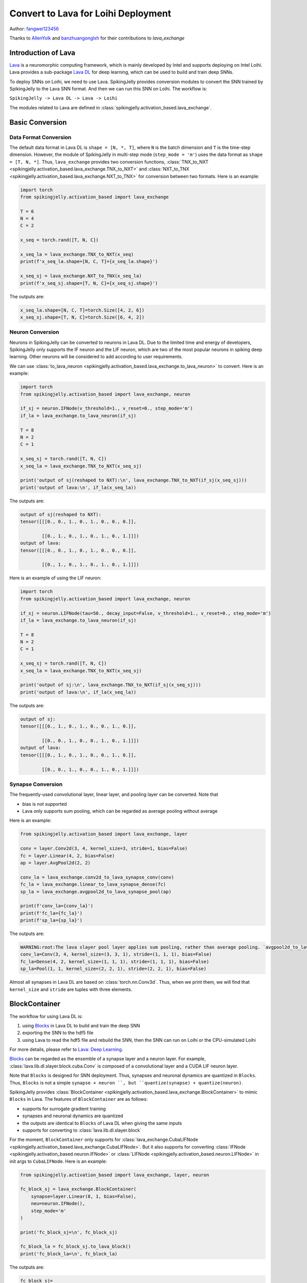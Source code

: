 Convert to Lava for Loihi Deployment
=======================================
Author: `fangwei123456 <https://github.com/fangwei123456>`_

Thanks to `AllenYolk <https://github.com/AllenYolk>`_ and `banzhuangonglxh <https://github.com/banzhuangonglxh>`_ for their contributions to `lava_exchange` 


Introduction of Lava
-------------------------------------------

`Lava <https://github.com/lava-nc/lava>`_ is a neuromorphic computing framework, which is mainly developed by Intel and supports deploying on Intel Loihi. Lava provides a sub-package `Lava DL <https://github.com/lava-nc/lava-dl>`_ \
for deep learning, which can be used to build and train deep SNNs.

To deploy SNNs on Loihi, we need to use Lava. SpikingJelly provides conversion modules to convert the SNN trained by SpikingJelly to the Lava SNN format. And then we can \
run this SNN on Loihi. The workflow is:

``SpikingJelly -> Lava DL -> Lava -> Loihi``

The modules related to Lava are defined in :class:`spikingjelly.activation_based.lava_exchange`.


Basic Conversion
-------------------------------------------

Data Format Conversion
^^^^^^^^^^^^^^^^^^^^^^^^^^^^^^^^^^^^^^^^^^^
The default data format in Lava DL is ``shape = [N, *, T]``, where ``N`` is the batch dimension and ``T`` is the time-step dimension. \
However, the module of SpikingJelly in multi-step mode (``step_mode = 'm'``) uses the data format as ``shape = [T, N, *]``. Thus, ``lava_exchange`` provides two \
conversion functions, :class:`TNX_to_NXT <spikingjelly.activation_based.lava_exchange.TNX_to_NXT>` and :class:`NXT_to_TNX <spikingjelly.activation_based.lava_exchange.NXT_to_TNX>` for \
conversion between two formats. Here is an example:

.. code-block:: python

    import torch
    from spikingjelly.activation_based import lava_exchange

    T = 6
    N = 4
    C = 2

    x_seq = torch.rand([T, N, C])

    x_seq_la = lava_exchange.TNX_to_NXT(x_seq)
    print(f'x_seq_la.shape=[N, C, T]={x_seq_la.shape}')

    x_seq_sj = lava_exchange.NXT_to_TNX(x_seq_la)
    print(f'x_seq_sj.shape=[T, N, C]={x_seq_sj.shape}')

The outputs are:

.. code-block:: shell

    x_seq_la.shape=[N, C, T]=torch.Size([4, 2, 6])
    x_seq_sj.shape=[T, N, C]=torch.Size([6, 4, 2])


Neuron Conversion
^^^^^^^^^^^^^^^^^^^^^^^^^^^^^^^^^^^^^^^^^^^
Neurons in SpikingJelly can be converted to neurons in Lava DL. Due to the limited time and energy of developers, SpikingJelly only supports the IF neuron \
and the LIF neuron, which are two of the most popular neurons in spiking deep learning. Other neurons will be considered to add according to user requirements.


We can use :class:`to_lava_neuron <spikingjelly.activation_based.lava_exchange.to_lava_neuron>` to convert. Here is an example:

.. code-block:: python

    import torch
    from spikingjelly.activation_based import lava_exchange, neuron

    if_sj = neuron.IFNode(v_threshold=1., v_reset=0., step_mode='m')
    if_la = lava_exchange.to_lava_neuron(if_sj)

    T = 8
    N = 2
    C = 1

    x_seq_sj = torch.rand([T, N, C])
    x_seq_la = lava_exchange.TNX_to_NXT(x_seq_sj)

    print('output of sj(reshaped to NXT):\n', lava_exchange.TNX_to_NXT(if_sj(x_seq_sj)))
    print('output of lava:\n', if_la(x_seq_la))

The outputs are:

.. code-block:: shell

    output of sj(reshaped to NXT):
    tensor([[[0., 0., 1., 0., 1., 0., 0., 0.]],

            [[0., 1., 0., 1., 0., 1., 0., 1.]]])
    output of lava:
    tensor([[[0., 0., 1., 0., 1., 0., 0., 0.]],

            [[0., 1., 0., 1., 0., 1., 0., 1.]]])

Here is an example of using the LIF neuron:


.. code-block:: python

    import torch
    from spikingjelly.activation_based import lava_exchange, neuron

    if_sj = neuron.LIFNode(tau=50., decay_input=False, v_threshold=1., v_reset=0., step_mode='m')
    if_la = lava_exchange.to_lava_neuron(if_sj)

    T = 8
    N = 2
    C = 1

    x_seq_sj = torch.rand([T, N, C])
    x_seq_la = lava_exchange.TNX_to_NXT(x_seq_sj)

    print('output of sj:\n', lava_exchange.TNX_to_NXT(if_sj(x_seq_sj)))
    print('output of lava:\n', if_la(x_seq_la))

The outputs are:

.. code-block:: shell

    output of sj:
    tensor([[[0., 1., 0., 1., 0., 0., 1., 0.]],

            [[0., 0., 1., 0., 0., 1., 0., 1.]]])
    output of lava:
    tensor([[[0., 1., 0., 1., 0., 0., 1., 0.]],

            [[0., 0., 1., 0., 0., 1., 0., 1.]]])

Synapse Conversion
^^^^^^^^^^^^^^^^^^^^^^^^^^^^^^^^^^^^^^^^^^^
The frequently-used convolutional layer, linear layer, and pooling layer can be converted. Note that

* bias is not supported
* Lava only supports sum pooling, which can be regarded as average pooling without average

Here is an example:

.. code-block:: python

    from spikingjelly.activation_based import lava_exchange, layer

    conv = layer.Conv2d(3, 4, kernel_size=3, stride=1, bias=False)
    fc = layer.Linear(4, 2, bias=False)
    ap = layer.AvgPool2d(2, 2)

    conv_la = lava_exchange.conv2d_to_lava_synapse_conv(conv)
    fc_la = lava_exchange.linear_to_lava_synapse_dense(fc)
    sp_la = lava_exchange.avgpool2d_to_lava_synapse_pool(ap)

    print(f'conv_la={conv_la}')
    print(f'fc_la={fc_la}')
    print(f'sp_la={sp_la}')

The outputs are:

.. code-block:: shell

    WARNING:root:The lava slayer pool layer applies sum pooling, rather than average pooling. `avgpool2d_to_lava_synapse_pool` will return a sum pooling layer.
    conv_la=Conv(3, 4, kernel_size=(3, 3, 1), stride=(1, 1, 1), bias=False)
    fc_la=Dense(4, 2, kernel_size=(1, 1, 1), stride=(1, 1, 1), bias=False)
    sp_la=Pool(1, 1, kernel_size=(2, 2, 1), stride=(2, 2, 1), bias=False)


Almost all synapses in Lava DL are based on :class:`torch.nn.Conv3d`. Thus, when we print them, we will find that ``kernel_size`` and ``stride`` are tuples with \
three elements.



BlockContainer
-------------------------------------------
The workflow for using Lava DL is:

1. using `Blocks <https://lava-nc.org/lava-lib-dl/slayer/block/modules.html>`_  in Lava DL to build and train the deep SNN
2. exporting the SNN to the hdf5 file
3. using Lava to read the hdf5 file and rebuild the SNN, then the SNN can run on Loihi or the CPU-simulated Loihi

For more details, please refer to `Lava: Deep Learning <https://lava-nc.org/dl.html#deep-learning>`_.

`Blocks <https://lava-nc.org/lava-lib-dl/slayer/block/modules.html>`_ can be regarded as the ensemble of a synapse layer and a neuron layer. For example, \
:class:`lava.lib.dl.slayer.block.cuba.Conv` is composed of a convolutional layer and a CUDA LIF neuron layer.

Note that ``Blocks`` is designed for SNN deployment. Thus, synapses and neuronal dynamics are quantized in ``Blocks``. Thus, ``Blocks`` is not a simple \
``synapse + neuron ``, but ``quantize(synapse) + quantize(neuron)``.

SpikingJelly provides :class:`BlockContainer <spikingjelly.activation_based.lava_exchange.BlockContainer>` to mimic ``Blocks`` in Lava. The features of ``BlockContainer`` \
are as follows:

* supports for surrogate gradient training
* synapses and neuronal dynamics are quantized
* the outputs are identical to ``Blocks`` of Lava DL when giving the same inputs
* supports for converting to :class:`lava.lib.dl.slayer.block`

For the moment, ``BlockContainer`` only supports for :class:`lava_exchange.CubaLIFNode <spikingjelly.activation_based.lava_exchange.CubaLIFNode>`. But it also \
supports for converting :class:`IFNode <spikingjelly.activation_based.neuron.IFNode>` or :class:`LIFNode <spikingjelly.activation_based.neuron.LIFNode>` \
in init args to ``CubaLIFNode``. Here is an example:


.. code-block:: python

    from spikingjelly.activation_based import lava_exchange, layer, neuron

    fc_block_sj = lava_exchange.BlockContainer(
        synapse=layer.Linear(8, 1, bias=False),
        neu=neuron.IFNode(),
        step_mode='m'
    )

    print('fc_block_sj=\n', fc_block_sj)

    fc_block_la = fc_block_sj.to_lava_block()
    print('fc_block_la=\n', fc_block_la)

The outputs are:

.. code-block:: shell

    fc_block_sj=
    BlockContainer(
    (synapse): Linear(in_features=8, out_features=1, bias=False)
    (neuron): CubaLIFNode(
        v_threshold=1.0, v_reset=0.0, detach_reset=False, step_mode=m, backend=torch
        (surrogate_function): Sigmoid(alpha=4.0, spiking=True)
    )
    )
    fc_block_la=
    Dense(
    (neuron): Neuron()
    (synapse): Dense(8, 1, kernel_size=(1, 1, 1), stride=(1, 1, 1), bias=False)
    )


MNIST CSNN Example
-------------------------------------------
Now let us train a spiking convolutional SNN for classifying MNIST, and then convert this network to Lava DL format.


The SNN is defined as:

.. code-block:: python

    class MNISTNet(nn.Module):
        def __init__(self, channels: int = 16):
            super().__init__()
            self.conv_fc = nn.Sequential(
                lava_exchange.BlockContainer(
                    nn.Conv2d(1, channels, kernel_size=3, stride=1, padding=1, bias=False),
                    neuron.IFNode(surrogate_function=surrogate.ATan(), detach_reset=True)
                ),

                lava_exchange.BlockContainer(
                    nn.Conv2d(channels, channels, kernel_size=2, stride=2, bias=False),
                    neuron.IFNode(surrogate_function=surrogate.ATan(), detach_reset=True)
                ),
                # 14 * 14

                lava_exchange.BlockContainer(
                    nn.Conv2d(channels, channels, kernel_size=3, stride=1, padding=1, bias=False),
                    neuron.IFNode(surrogate_function=surrogate.ATan(), detach_reset=True)
                ),

                lava_exchange.BlockContainer(
                    nn.Conv2d(channels, channels, kernel_size=2, stride=2, bias=False),
                    neuron.IFNode(surrogate_function=surrogate.ATan(), detach_reset=True)
                ),

                # 7 * 7

                lava_exchange.BlockContainer(
                    nn.Flatten(),
                    None
                ),
                lava_exchange.BlockContainer(
                    nn.Linear(channels * 7 * 7, 128, bias=False),
                    neuron.IFNode(surrogate_function=surrogate.ATan(), detach_reset=True)
                ),

                lava_exchange.BlockContainer(
                    nn.Linear(128, 10, bias=False),
                    neuron.IFNode(surrogate_function=surrogate.ATan(), detach_reset=True)
                ),
            )

        def forward(self, x):
            return self.conv_fc(x)

We add a conversion function to convert the SNN to Lava DL format, which can be used after training:

.. code-block:: python

    def to_lava(self):
        ret = []

        for i in range(self.conv_fc.__len__()):
            m = self.conv_fc[i]
            if isinstance(m, lava_exchange.BlockContainer):
                ret.append(m.to_lava_block())

        return nn.Sequential(*ret)


Then, we train this SNN. The training process has no much difference from other SNNs. Note that the quantization inside ``lava_exchange.BlockContainer`` will 
reduce accuracy. An example of the training codes is:

.. code-block:: python

    encoder = encoding.PoissonEncoder(step_mode='m')
    # ...
    for img, label in train_data_loader:
        optimizer.zero_grad()
        img = img.to(args.device)
        label = label.to(args.device)
        img = img.unsqueeze(0).repeat(args.T, 1, 1, 1, 1)

        fr = net(encoder(img)).mean(0)
        loss = F.cross_entropy(fr, label)
        loss.backward()
        optimizer.step()
        # ...


After training, we can convert this SNN to Lava DL and check the accuracy:

.. code-block:: python

    net_ladl = net.to_lava().to(args.device)
    net_ladl.eval()
    test_loss = 0
    test_acc = 0
    test_samples = 0
    with torch.no_grad():
        for img, label in test_data_loader:
            img = img.to(args.device)
            label = label.to(args.device)
            img = img.unsqueeze(0).repeat(args.T, 1, 1, 1, 1)
            img = encoder(img)
            img = lava_exchange.TNX_to_NXT(img)
            fr = net_ladl(img).mean(-1)
            loss = F.cross_entropy(fr, label)

            test_samples += label.numel()
            test_loss += loss.item() * label.numel()
            test_acc += (fr.argmax(1) == label).float().sum().item()

    test_loss /= test_samples
    test_acc /= test_samples

    print('test acc[lava dl] =', test_acc)

Finally, we can export the SNN in Lava DL format to an hdf5 file, which can then be read by Lava. Lava can rebuild the SNN and run the SNN on Loihi, or the CPU-simulated Loihi.\
Refer to `Network Exchange (NetX) Library <https://lava-nc.org/dl.html#network-exchange-netx-library>`_ for more details.

The export function is:

.. code-block:: python

    def export_hdf5(net, filename):
        # network export to hdf5 format
        h = h5py.File(filename, 'w')
        layer = h.create_group('layer')
        for i, b in enumerate(net):
            handle = layer.create_group(f'{i}')
            b.export_hdf5(handle)

    export_hdf5(net_ladl, os.path.join(args.out_dir, 'net_la.net'))

The complete codes are stored in :class:`spikingjelly.activation_based.examples.lava_mnist`. The arguments are defined as:

.. code-block:: shell

    (lava-env) wfang@mlg-ThinkStation-P920:~/tempdir/w1$ python -m spikingjelly.activation_based.examples.lava_mnist -h
    usage: lava_mnist.py [-h] [-T T] [-b B] [-device DEVICE] [-data-dir DATA_DIR]
                        [-channels CHANNELS] [-epochs EPOCHS] [-lr LR] [-out-dir OUT_DIR]

    options:
    -h, --help          show this help message and exit
    -T T                simulating time-steps
    -b B                batch size
    -device DEVICE      device
    -data-dir DATA_DIR  root dir of the MNIST dataset
    -channels CHANNELS  channels of CSNN
    -epochs EPOCHS      training epochs
    -lr LR              learning rate
    -out-dir OUT_DIR    path for saving weights


When we run this script, it will firstly train a SNN, then convert the SNN to Lava DL format and run an inference, and finally export the SNN to the hdf5 file:

.. code-block:: shell

    (lava-env) wfang@mlg-ThinkStation-P920:~/tempdir/w1$ python -m spikingjelly.activation_based.examples.lava_mnist -T 32 -device cuda:0 -b 128 -epochs 16 -data-dir /datasets/MNIST/ -lr 0.1 -channels 16
    Namespace(T=32, b=128, device='cuda:0', data_dir='/datasets/MNIST/', channels=16, epochs=16, lr=0.1, out_dir='./')
    Namespace(T=32, b=128, device='cuda:0', data_dir='/datasets/MNIST/', channels=16, epochs=16, lr=0.1, out_dir='./')
    epoch = 0, train_loss = 1.7607, train_acc = 0.7245, test_loss = 1.5243, test_acc = 0.9443, max_test_acc = 0.9443

    # ...

    Namespace(T=32, b=128, device='cuda:0', data_dir='/datasets/MNIST/', channels=16, epochs=16, lr=0.1, out_dir='./')
    epoch = 15, train_loss = 1.4743, train_acc = 0.9881, test_loss = 1.4760, test_acc = 0.9855, max_test_acc = 0.9860
    finish training
    test acc[sj] = 0.9855
    test acc[lava dl] = 0.9863
    save net.state_dict() to ./net.pt
    save net_ladl.state_dict() to ./net_ladl.pt
    export net_ladl to ./net_la.net

